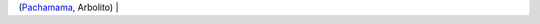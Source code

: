 .. title: Algunos te pedimos perdón
.. date: 2016-04-22 18:33:26
.. tags: letra, canción, música, Arbolito, Pachamama

    Si el agua que tomo se pudre, se pudre, me pudro por dentro también.
    Si el aire que respiro se pudre, se pudre, se pudre mi forma de ser.

    Agoniza montaña vacía de su mineral, de su corazón.
    La represa que linda energía se muere otro río, se muere la vida.

    Pachamama, Madre Tierra, Madre de todos los colores.
    Pachamama, Madre Tierra, Madre de todos los sabores.

    Hay bosques que daban oxígeno y sombra y ahora ya ni se ven.
    La Tierra se retuerce por dentro y hay tantas flores que ya no crecen.

    Pachamama, Madre Tierra, Madre de todos los colores.
    Pachamama, Madre Tierra, Madre de todos los sabores.

    Algunos te pedimos perdón.

(`Pachamama <https://www.youtube.com/watch?list=PLzY4EERAKH-b-yLOpRHkaKUBLbYcPziNz&amp;v=5WYDnpkC_NU>`_, Arbolito)              |

